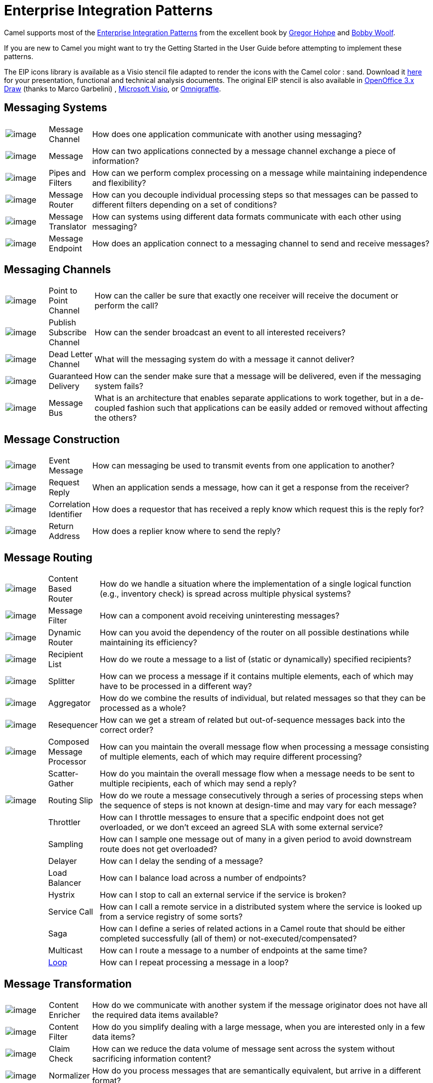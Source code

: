 [[EnterpriseIntegrationPatterns-EnterpriseIntegrationPatterns]]
= Enterprise Integration Patterns

Camel supports most of the
http://www.eaipatterns.com/toc.html[Enterprise Integration Patterns]
from the excellent book by
http://www.amazon.com/exec/obidos/search-handle-url/105-9796798-8100401?%5Fencoding=UTF8&search-type=ss&index=books&field-author=Gregor%20Hohpe[Gregor
Hohpe] and
http://www.amazon.com/exec/obidos/search-handle-url/105-9796798-8100401?%5Fencoding=UTF8&search-type=ss&index=books&field-author=Bobby%20Woolf[Bobby
Woolf].

If you are new to Camel you might want to try the
Getting Started in the
User Guide before attempting to implement these
patterns.

The EIP icons library is available as a Visio stencil file adapted to
render the icons with the Camel color : sand. Download it
link:{attachmentsdir}/Hohpe_EIP_camel_20150622.zip[here]
for your presentation, functional and technical analysis documents. The
original EIP stencil is also available in
link:{attachmentsdir}/Hohpe_EIP_camel_OpenOffice.zip[OpenOffice
3.x Draw] (thanks to Marco Garbelini) ,
http://www.eaipatterns.com/download/EIP_Visio_stencil.zip[Microsoft
Visio], or http://www.graffletopia.com/stencils/137[Omnigraffle].

[[EnterpriseIntegrationPatterns-MessagingSystems]]
== Messaging Systems

[width="100%",cols="10%,10%,80%",]
|=======================================================================
a|image::eip/ChannelIcon.gif[image]
|Message Channel |How does one application
communicate with another using messaging?

a|image::eip/MessageIcon.gif[image]
|Message |How can two applications connected by a
message channel exchange a piece of information?

a|image::eip/PipesAndFiltersIcon.gif[image]
|Pipes and Filters |How can we perform
complex processing on a message while maintaining independence and
flexibility?

a|image::eip/ContentBasedRouterIcon.gif[image]
|Message Router |How can you decouple
individual processing steps so that messages can be passed to different
filters depending on a set of conditions?

a|image::eip/MessageTranslatorIcon.gif[image]
|Message Translator |How can systems using
different data formats communicate with each other using messaging?

a|image::eip/MessageEndpointIcon.gif[image]
|Message Endpoint |How does an application
connect to a messaging channel to send and receive messages?
|=======================================================================

[[EnterpriseIntegrationPatterns-MessagingChannels]]
== Messaging Channels

[width="100%",cols="10%,10%,80%",]
|=======================================================================
a|image::eip/PointToPointIcon.gif[image]
|Point to Point Channel |How can the
caller be sure that exactly one receiver will receive the document or
perform the call?

a|image::eip/PublishSubscribeIcon.gif[image]
|Publish Subscribe Channel |How can
the sender broadcast an event to all interested receivers?

a|image::eip/DeadLetterChannelIcon.gif[image]
|Dead Letter Channel |What will the
messaging system do with a message it cannot deliver?

a|image::eip/GuaranteedMessagingIcon.gif[image]
|Guaranteed Delivery |How can the sender
make sure that a message will be delivered, even if the messaging system
fails?

a|image::eip/MessageBusIcon.gif[image]
|Message Bus |What is an architecture that
enables separate applications to work together, but in a de-coupled
fashion such that applications can be easily added or removed without
affecting the others?
|=======================================================================

[[EnterpriseIntegrationPatterns-MessageConstruction]]
== Message Construction

[width="100%",cols="10%,10%,80%",]
|=======================================================================
a|image::eip/EventMessageIcon.gif[image]
|Event Message |How can messaging be used to
transmit events from one application to another?

a|image::eip/RequestReplyIcon.gif[image]
|Request Reply |When an application sends a
message, how can it get a response from the receiver?

a|image::eip/CorrelationIdentifierIcon.gif[image]
|Correlation Identifier |How does a
requestor that has received a reply know which request this is the reply
for?

a|image::eip/ReturnAddressIcon.gif[image]
|Return Address |How does a replier know where
to send the reply?
|=======================================================================

[[EnterpriseIntegrationPatterns-MessageRouting]]
== Message Routing

[width="100%",cols="10%,10%,80%",]
|=======================================================================
a|image::eip/ContentBasedRouterIcon.gif[image]
|Content Based Router |How do we handle
a situation where the implementation of a single logical function (e.g.,
inventory check) is spread across multiple physical systems?

a|image::eip/MessageFilterIcon.gif[image]
|Message Filter |How can a component avoid
receiving uninteresting messages?

a|image::eip/DynamicRouterIcon.gif[image]
|Dynamic Router |How can you avoid the
dependency of the router on all possible destinations while maintaining
its efficiency?

a|image::eip/RecipientListIcon.gif[image]
|Recipient List |How do we route a message to
a list of (static or dynamically) specified recipients?

a|image::eip/SplitterIcon.gif[image]
|Splitter |How can we process a message if it
contains multiple elements, each of which may have to be processed in a
different way?

a|image::eip/AggregatorIcon.gif[image]
|Aggregator |How do we combine the results of
individual, but related messages so that they can be processed as a
whole?

a|image::eip/ResequencerIcon.gif[image]
|Resequencer |How can we get a stream of related
but out-of-sequence messages back into the correct order?

a|image::eip/DistributionAggregateIcon.gif[image]
|Composed Message Processor |How
can you maintain the overall message flow when processing a message
consisting of multiple elements, each of which may require different
processing?

|
|Scatter-Gather |How do you maintain the
overall message flow when a message needs to be sent to multiple
recipients, each of which may send a reply?

a|image::eip/RoutingTableIcon.gif[image]
|Routing Slip |How do we route a message
consecutively through a series of processing steps when the sequence of
steps is not known at design-time and may vary for each message?

|
|Throttler |How can I throttle messages to ensure
that a specific endpoint does not get overloaded, or we don't exceed an
agreed SLA with some external service?

|
|Sampling |How can I sample one message out of many
in a given period to avoid downstream route does not get overloaded?

|
|Delayer |How can I delay the sending of a message?

|
|Load Balancer |How can I balance load across a
number of endpoints?

|
|Hystrix |How can I stop to call an external service if the service is broken?

|
|Service Call |How can I call a remote service in a distributed system
where the service is looked up from a service registry of some sorts?

|
|Saga |How can I define a series of related actions in a Camel route
that should be either completed successfully (all of them) or not-executed/compensated?


|
|Multicast |How can I route a message to a number
of endpoints at the same time?

|
|xref:loop-eip.adoc[Loop] |How can I repeat processing a message in a loop?
|=======================================================================

[[EnterpriseIntegrationPatterns-MessageTransformation]]
== Message Transformation

[width="100%",cols="10%,10%,80%",]
|=======================================================================
a|image::eip/DataEnricherIcon.gif[image]
|Content Enricher |How do we communicate
with another system if the message originator does not have all the
required data items available?

a|image::eip/ContentFilterIcon.gif[image]
|Content Filter |How do you simplify dealing
with a large message, when you are interested only in a few data items?

a|image::eip/StoreInLibraryIcon.gif[image]
|Claim Check |How can we reduce the data volume
of message sent across the system without sacrificing information
content?

a|image::eip/NormalizerIcon.gif[image]
|Normalizer |How do you process messages that are
semantically equivalent, but arrive in a different format?

|
|xref:sort-eip.adoc[Sort] |How can I sort the body of a message?

|  |Script |How do I execute a script which may not change the message?

|
|xref:validate-eip.adoc[Validate] |How can I validate a message?
|=======================================================================

[[EnterpriseIntegrationPatterns-MessagingEndpoints]]
== Messaging Endpoints

[width="100%",cols="10%,10%,80%",]
|=======================================================================
|
|Messaging Mapper |How do you move data
between domain objects and the messaging infrastructure while keeping
the two independent of each other?

a|image::eip/EventDrivenConsumerIcon.gif[image]
|Event Driven Consumer |How can an
application automatically consume messages as they become available?

a|image::eip/PollingConsumerIcon.gif[image]
|Polling Consumer |How can an application
consume a message when the application is ready?

a|image::eip/CompetingConsumersIcon.gif[image]
|Competing Consumers |How can a messaging
client process multiple messages concurrently?

a|image::eip/MessageDispatcherIcon.gif[image]
|Message Dispatcher |How can multiple
consumers on a single channel coordinate their message processing?

a|image::eip/MessageSelectorIcon.gif[image]
|Selective Consumer |How can a message
consumer select which messages it wishes to receive?

a|image::eip/DurableSubscriptionIcon.gif[image]
|Durable Subscriber |How can a subscriber
avoid missing messages while it's not listening for them?

|
|Idempotent Consumer |How can a message
receiver deal with duplicate messages?

a|image::eip/TransactionalClientIcon.gif[image]
|Transactional Client |How can a client
control its transactions with the messaging system?

a|image::eip/MessagingGatewayIcon.gif[image]
|Messaging Gateway |How do you encapsulate
access to the messaging system from the rest of the application?

a|image::eip/MessagingAdapterIcon.gif[image]
|Service Activator |How can an application
design a service to be invoked both via various messaging technologies
and via non-messaging techniques?
|=======================================================================

[[EnterpriseIntegrationPatterns-SystemManagement]]
== System Management

[width="100%",cols="10%,10%,80%",]
|=======================================================================
a|image::eip/ControlBusIcon.gif[image]
|xref:components::controlbus-component.adoc[ControlBus] |How can we effectively administer a
messaging system that is distributed across multiple platforms and a
wide geographic area?

a|image::eip/DetourIcon.gif[image]
|Detour |How can you route a message through
intermediate steps to perform validation, testing or debugging
functions?

a|image::eip/WireTapIcon.gif[image]
|Wire Tap |How do you inspect messages that travel
on a point-to-point channel?

|
|Message History |How can we effectively
analyze and debug the flow of messages in a loosely coupled system?

|
|Log |How can I log processing a message?
|=======================================================================
